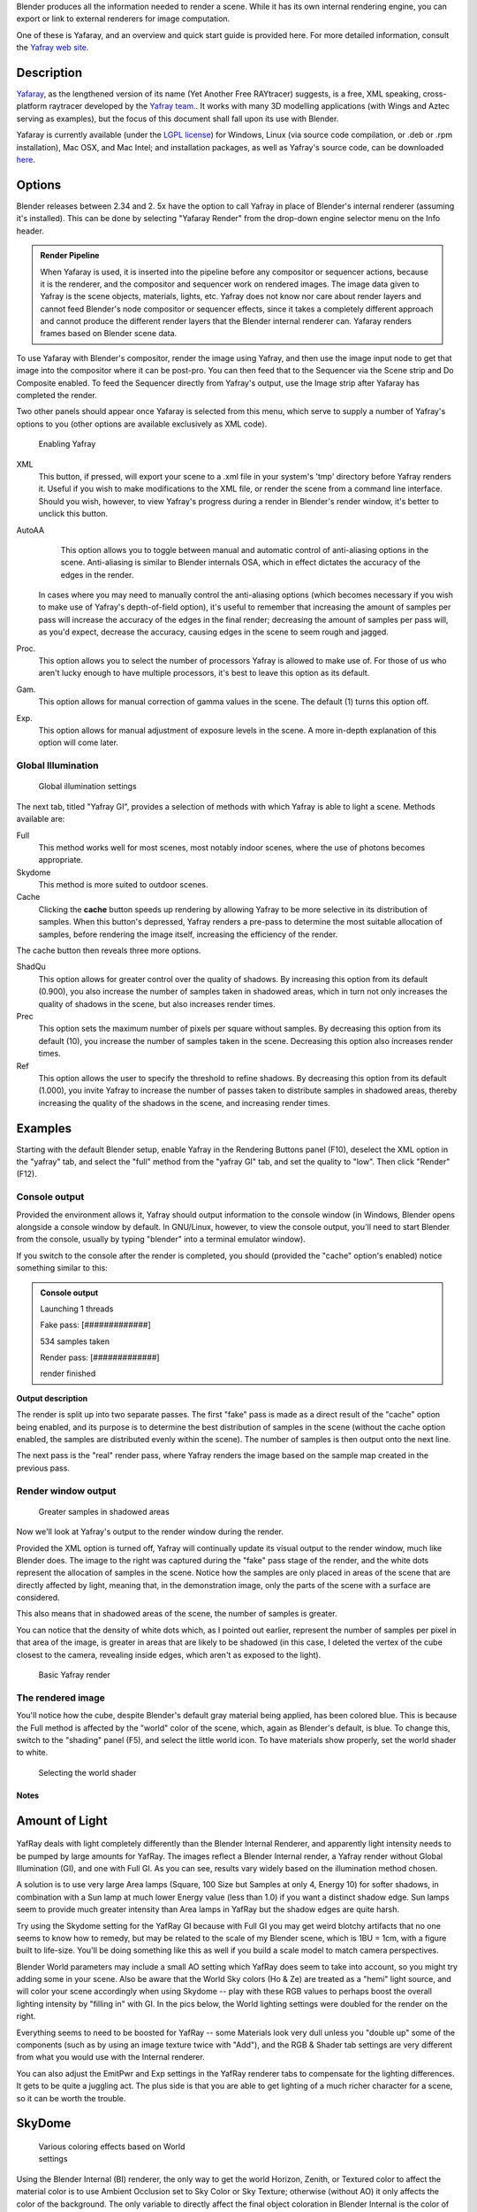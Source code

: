 
Blender produces all the information needed to render a scene.
While it has its own internal rendering engine,
you can export or link to external renderers for image computation.

One of these is Yafaray, and an overview and quick start guide is provided here.
For more detailed information, consult the `Yafray web site <http://yafaray.org/>`__\ .


Description
~~~~~~~~~~~

`Yafaray <http://www.yafray.org/>`__\ , as the lengthened version of its name (Yet Another Free RAYtracer) suggests, is a free, XML speaking, cross-platform raytracer developed by the `Yafray team. <http://www.yafaray.org/about>`__\ . It works with many 3D modelling applications (with Wings and Aztec serving as examples), but the focus of this document shall fall upon its use with Blender.

Yafaray is currently available (under the `LGPL license <http://www.gnu.org/licenses/lgpl.txt>`__\ )
for Windows, Linux (via source code compilation, or .deb or .rpm installation), Mac OSX,
and Mac Intel; and installation packages, as well as Yafray's source code,
can be downloaded `here <http://www.yafaray.org/download>`__\ .


Options
~~~~~~~

Blender releases between 2.34 and 2.
5x have the option to call Yafray in place of Blender's internal renderer
(assuming it's installed). This can be done by selecting "Yafaray Render" from the drop-down
engine selector menu on the Info header.


.. admonition:: Render Pipeline
   :class: note

   When Yafaray is used, it is inserted into the pipeline before any compositor or sequencer actions, because it is the renderer, and the compositor and sequencer work on rendered images. The image data given to Yafray is the scene objects, materials, lights, etc. Yafray does not know nor care about render layers and cannot feed Blender's node compositor or sequencer effects, since it takes a completely different approach and cannot produce the different render layers that the Blender internal renderer can. Yafaray renders frames based on Blender scene data.


To use Yafaray with Blender's compositor, render the image using Yafray, and then use the
image input node to get that image into the compositor where it can be post-pro.
You can then feed that to the Sequencer via the Scene strip and Do Composite enabled.
To feed the Sequencer directly from Yafray's output,
use the Image strip after Yafaray has completed the render.

Two other panels should appear once Yafaray is selected from this menu,
which serve to supply a number of Yafray's options to you
(other options are available exclusively as XML code).


.. figure:: /images/Blender-2.5_select_yafaray.jpg

   Enabling Yafray


XML
    This button, if pressed, will export your scene to a .xml file in your system's 'tmp' directory before Yafray renders it. Useful if you wish to make modifications to the XML file, or render the scene from a command line interface. Should you wish, however, to view Yafray's progress during a render in Blender's render window, it's better to unclick this button.
AutoAA
    This option allows you to toggle between manual and automatic control of anti-aliasing options in the scene. Anti-aliasing is similar to Blender internals OSA, which in effect dictates the accuracy of the edges in the render.

   In cases where you may need to manually control the anti-aliasing options (which becomes necessary if you wish to make use of Yafray's depth-of-field option), it's useful to remember that increasing the amount of samples per pass will increase the accuracy of the edges in the final render; decreasing the amount of samples per pass will, as you'd expect, decrease the accuracy, causing edges in the scene to seem rough and jagged.
Proc.
    This option allows you to select the number of processors Yafray is allowed to make use of. For those of us who aren't lucky enough to have multiple processors, it's best to leave this option as its default.
Gam.
    This option allows for manual correction of gamma values in the scene. The default (1) turns this option off.

Exp.
    This option allows for manual adjustment of exposure levels in the scene. A more in-depth explanation of this option will come later.


Global Illumination
___________________

.. figure:: /images/GIPanel.jpg

   Global illumination settings


The next tab, titled "Yafray GI",
provides a selection of methods with which Yafray is able to light a scene.
Methods available are:

Full
    This method works well for most scenes, most notably indoor scenes, where the use of photons becomes appropriate.
Skydome
    This method is more suited to outdoor scenes.

Cache
    Clicking the **cache** button speeds up rendering by allowing Yafray to be more selective in its distribution of samples. When this button's depressed, Yafray renders a pre-pass to determine the most suitable allocation of samples, before rendering the image itself, increasing the efficiency of the render.

The cache button then reveals three more options.

ShadQu
    This option allows for greater control over the quality of shadows. By increasing this option from its default (0.900), you also increase the number of samples taken in shadowed areas, which in turn not only increases the quality of shadows in the scene, but also increases render times.

Prec
    This option sets the maximum number of pixels per square without samples. By decreasing this option from its default (10), you increase the number of samples taken in the scene. Decreasing this option also increases render times.

Ref
    This option allows the user to specify the threshold to refine shadows. By decreasing this option from its default (1.000), you invite Yafray to increase the number of passes taken to distribute samples in shadowed areas, thereby increasing the quality of the shadows in the scene, and increasing render times.


Examples
~~~~~~~~

Starting with the default Blender setup, enable Yafray in the Rendering Buttons panel (F10),
deselect the XML option in the "yafray" tab,
and select the "full" method from the "yafray GI" tab, and set the quality to "low".
Then click "Render" (F12).


Console output
______________

Provided the environment allows it, Yafray should output information to the console window
(in Windows, Blender opens alongside a console window by default. In GNU/Linux, however,
to view the console output, you'll need to start Blender from the console,
usually by typing "blender" into a terminal emulator window).

If you switch to the console after the render is completed, you should
(provided the "cache" option's enabled) notice something similar to this:

.. admonition:: Console output
   :class: note


   Launching 1 threads

   Fake   pass: [#############]

   534 samples taken


   Render pass: [#############]

   render finished


**Output description**


The render is split up into two separate passes.
The first "fake" pass is made as a direct result of the "cache" option being enabled,
and its purpose is to determine the best distribution of samples in the scene
(without the cache option enabled, the samples are distributed evenly within the scene).
The number of samples is then output onto the next line.

The next pass is the "real" render pass,
where Yafray renders the image based on the sample map created in the previous pass.


Render window output
____________________

.. figure:: /images/yafray_samples_shadow.jpg

   Greater samples in shadowed areas


Now we'll look at  Yafray's output to the render window during the render.

Provided the XML option is turned off,
Yafray will continually update its visual output to the render window, much like Blender does.
The image to the right was captured during the "fake" pass stage of the render,
and the white dots represent the allocation of samples in the scene. Notice how the samples
are only placed in areas of the scene that are directly affected by light, meaning that,
in the demonstration image, only the parts of the scene with a surface are considered.

This also means that in shadowed areas of the scene, the number of samples is greater.

You can notice that the density of white dots which, as I pointed out earlier,
represent the number of samples per pixel in that area of the image,
is greater in areas that are likely to be shadowed (in this case,
I deleted the vertex of the cube closest to the camera, revealing inside edges,
which aren't as exposed to the light).


.. figure:: /images/yafRender.jpg

   Basic Yafray render


The rendered image
__________________

You'll notice how the cube, despite Blender's default gray material being applied,
has been colored blue.
This is because the Full method is affected by the "world" color of the scene, which,
again as Blender's default, is blue. To change this, switch to the "shading" panel (F5),
and select the little world icon. To have materials show properly,
set the world shader to white.


.. figure:: /images/worldShader.jpg

   Selecting the world shader


Notes
=====

Amount of Light
~~~~~~~~~~~~~~~

.. figure:: /images/Manual-Render-Yafray-BI.jpg


.. figure:: /images/Manual-Render-Yafray-NO.jpg


.. figure:: /images/Manual-Render-Yafray-GI.jpg


YafRay deals with light completely differently than the Blender Internal Renderer,
and apparently light intensity needs to be pumped by large amounts for YafRay.
The images reflect a Blender Internal render, a Yafray render without Global Illumination
(GI), and one with Full GI. As you can see,
results vary widely based on the illumination method chosen.

A solution is to use very large Area lamps (Square, 100 Size but Samples at only 4, Energy 10)
for softer shadows, in combination with a Sun lamp at much lower Energy value (less than 1.0)
if you want a distinct shadow edge. Sun lamps seem to provide much greater intensity than Area
lamps in YafRay but the shadow edges are quite harsh.

Try using the Skydome setting for the YafRay GI because with Full GI you may get weird blotchy
artifacts that no one seems to know how to remedy,
but may be related to the scale of my Blender scene, which is 1BU = 1cm,
with a figure built to life-size. You'll be doing something like this as well if you build a
scale model to match camera perspectives.

Blender World parameters may include a small AO setting which YafRay does seem to take into
account, so you might try adding some in your scene. Also be aware that the World Sky colors
(Ho & Ze) are treated as a "hemi" light source, and will color your scene accordingly when
using Skydome -- play with these RGB values to perhaps boost the overall lighting intensity by
"filling in" with GI. In the pics below,
the World lighting settings were doubled for the render on the right.


Everything seems to need to be boosted for YafRay -- some Materials look very dull unless you
"double up" some of the components (such as by using an image texture twice with "Add"), and
the RGB & Shader tab settings are very different from what you would use with the Internal
renderer.

You can also adjust the EmitPwr and Exp settings in the YafRay renderer tabs to compensate for
the lighting differences. It gets to be quite a juggling act.
The plus side is that you are able to get lighting of a much richer character for a scene,
so it can be worth the trouble.


SkyDome
~~~~~~~

.. figure:: /images/Manual-Yafray-skydome.jpg
   :width: 300px
   :figwidth: 300px

   Various coloring effects based on World settings


Using the Blender Internal (BI) renderer, the only way to get the world Horizon, Zenith, or
Textured color to affect the material color is to use Ambient Occlusion set to Sky Color or
Sky Texture; otherwise (without AO) it only affects the color of the background. The only
variable to directly affect the final object coloration in Blender Internal is the color of
Ambient light, and then each material can receive a specified amount of that ambient light
(by default 50%). The color of the ambient light in BI cannot be varied over the height of the
image and is applied uniformly to the subject. Ambient Occlusion, based on the settings,
affects the color of the model based on its geometry.

In Yafray, however, a key difference is that the color of all of these matter,
as shown in the example. The example has the same material (the skin and hair)
rendered using different **Horizon and Zenith** colors. Each of these, in effect,
change the ambient light cast onto the subject. If the Zenith was darker,
as is usually the reality, the tops of the model would be darker than the the lower portions.
Using the color of the sky and horizon to affect the lighting of subjects lends a much more
realistic blending of a subject into the environment, leading to more photorealistic results.

To achieve the same effect in Blender, you can use Ambient Occlusion, or light your subject
with Hemisphere lamps which are the same color as your sky zenith and horizon.

